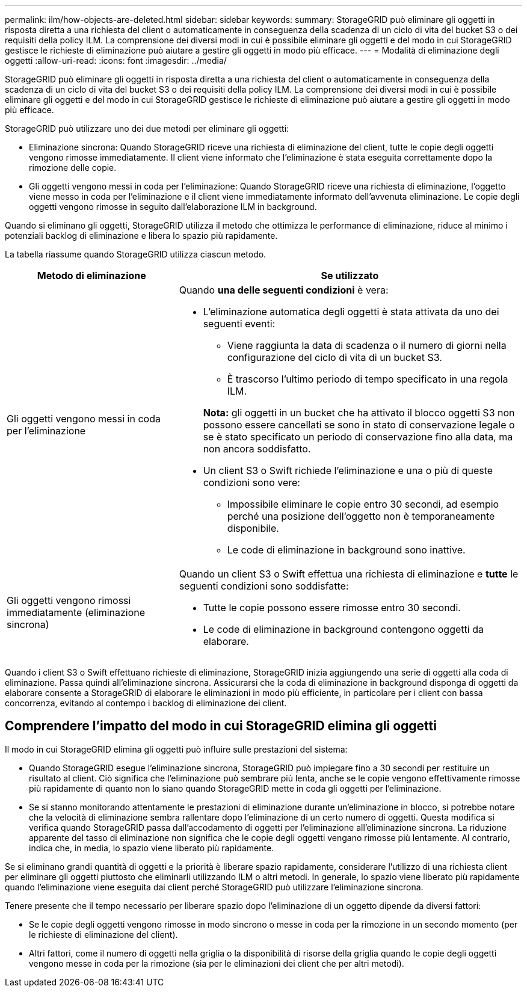 ---
permalink: ilm/how-objects-are-deleted.html 
sidebar: sidebar 
keywords:  
summary: StorageGRID può eliminare gli oggetti in risposta diretta a una richiesta del client o automaticamente in conseguenza della scadenza di un ciclo di vita del bucket S3 o dei requisiti della policy ILM. La comprensione dei diversi modi in cui è possibile eliminare gli oggetti e del modo in cui StorageGRID gestisce le richieste di eliminazione può aiutare a gestire gli oggetti in modo più efficace. 
---
= Modalità di eliminazione degli oggetti
:allow-uri-read: 
:icons: font
:imagesdir: ../media/


[role="lead"]
StorageGRID può eliminare gli oggetti in risposta diretta a una richiesta del client o automaticamente in conseguenza della scadenza di un ciclo di vita del bucket S3 o dei requisiti della policy ILM. La comprensione dei diversi modi in cui è possibile eliminare gli oggetti e del modo in cui StorageGRID gestisce le richieste di eliminazione può aiutare a gestire gli oggetti in modo più efficace.

StorageGRID può utilizzare uno dei due metodi per eliminare gli oggetti:

* Eliminazione sincrona: Quando StorageGRID riceve una richiesta di eliminazione del client, tutte le copie degli oggetti vengono rimosse immediatamente. Il client viene informato che l'eliminazione è stata eseguita correttamente dopo la rimozione delle copie.
* Gli oggetti vengono messi in coda per l'eliminazione: Quando StorageGRID riceve una richiesta di eliminazione, l'oggetto viene messo in coda per l'eliminazione e il client viene immediatamente informato dell'avvenuta eliminazione. Le copie degli oggetti vengono rimosse in seguito dall'elaborazione ILM in background.


Quando si eliminano gli oggetti, StorageGRID utilizza il metodo che ottimizza le performance di eliminazione, riduce al minimo i potenziali backlog di eliminazione e libera lo spazio più rapidamente.

La tabella riassume quando StorageGRID utilizza ciascun metodo.

[cols="1a,2a"]
|===
| Metodo di eliminazione | Se utilizzato 


 a| 
Gli oggetti vengono messi in coda per l'eliminazione
 a| 
Quando *una delle seguenti condizioni* è vera:

* L'eliminazione automatica degli oggetti è stata attivata da uno dei seguenti eventi:
+
** Viene raggiunta la data di scadenza o il numero di giorni nella configurazione del ciclo di vita di un bucket S3.
** È trascorso l'ultimo periodo di tempo specificato in una regola ILM.


+
*Nota:* gli oggetti in un bucket che ha attivato il blocco oggetti S3 non possono essere cancellati se sono in stato di conservazione legale o se è stato specificato un periodo di conservazione fino alla data, ma non ancora soddisfatto.

* Un client S3 o Swift richiede l'eliminazione e una o più di queste condizioni sono vere:
+
** Impossibile eliminare le copie entro 30 secondi, ad esempio perché una posizione dell'oggetto non è temporaneamente disponibile.
** Le code di eliminazione in background sono inattive.






 a| 
Gli oggetti vengono rimossi immediatamente (eliminazione sincrona)
 a| 
Quando un client S3 o Swift effettua una richiesta di eliminazione e *tutte* le seguenti condizioni sono soddisfatte:

* Tutte le copie possono essere rimosse entro 30 secondi.
* Le code di eliminazione in background contengono oggetti da elaborare.


|===
Quando i client S3 o Swift effettuano richieste di eliminazione, StorageGRID inizia aggiungendo una serie di oggetti alla coda di eliminazione. Passa quindi all'eliminazione sincrona. Assicurarsi che la coda di eliminazione in background disponga di oggetti da elaborare consente a StorageGRID di elaborare le eliminazioni in modo più efficiente, in particolare per i client con bassa concorrenza, evitando al contempo i backlog di eliminazione dei client.



== Comprendere l'impatto del modo in cui StorageGRID elimina gli oggetti

Il modo in cui StorageGRID elimina gli oggetti può influire sulle prestazioni del sistema:

* Quando StorageGRID esegue l'eliminazione sincrona, StorageGRID può impiegare fino a 30 secondi per restituire un risultato al client. Ciò significa che l'eliminazione può sembrare più lenta, anche se le copie vengono effettivamente rimosse più rapidamente di quanto non lo siano quando StorageGRID mette in coda gli oggetti per l'eliminazione.
* Se si stanno monitorando attentamente le prestazioni di eliminazione durante un'eliminazione in blocco, si potrebbe notare che la velocità di eliminazione sembra rallentare dopo l'eliminazione di un certo numero di oggetti. Questa modifica si verifica quando StorageGRID passa dall'accodamento di oggetti per l'eliminazione all'eliminazione sincrona. La riduzione apparente del tasso di eliminazione non significa che le copie degli oggetti vengano rimosse più lentamente. Al contrario, indica che, in media, lo spazio viene liberato più rapidamente.


Se si eliminano grandi quantità di oggetti e la priorità è liberare spazio rapidamente, considerare l'utilizzo di una richiesta client per eliminare gli oggetti piuttosto che eliminarli utilizzando ILM o altri metodi. In generale, lo spazio viene liberato più rapidamente quando l'eliminazione viene eseguita dai client perché StorageGRID può utilizzare l'eliminazione sincrona.

Tenere presente che il tempo necessario per liberare spazio dopo l'eliminazione di un oggetto dipende da diversi fattori:

* Se le copie degli oggetti vengono rimosse in modo sincrono o messe in coda per la rimozione in un secondo momento (per le richieste di eliminazione del client).
* Altri fattori, come il numero di oggetti nella griglia o la disponibilità di risorse della griglia quando le copie degli oggetti vengono messe in coda per la rimozione (sia per le eliminazioni dei client che per altri metodi).

